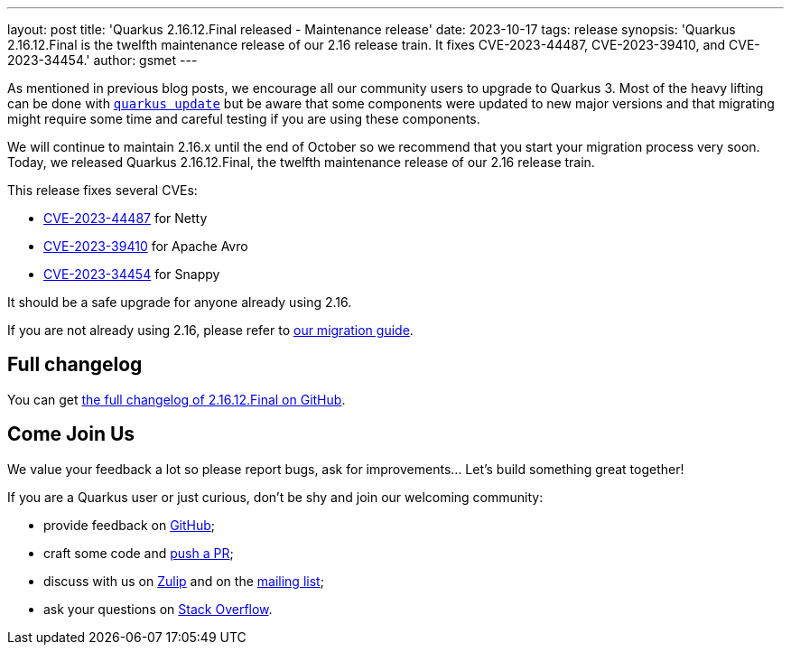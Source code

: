 ---
layout: post
title: 'Quarkus 2.16.12.Final released - Maintenance release'
date: 2023-10-17
tags: release
synopsis: 'Quarkus 2.16.12.Final is the twelfth maintenance release of our 2.16 release train. It fixes CVE-2023-44487, CVE-2023-39410, and CVE-2023-34454.'
author: gsmet
---

As mentioned in previous blog posts, we encourage all our community users to upgrade to Quarkus 3.
Most of the heavy lifting can be done with https://quarkus.io/guides/update-quarkus[`quarkus update`]
but be aware that some components were updated to new major versions
and that migrating might require some time and careful testing if you are using these components.

We will continue to maintain 2.16.x until the end of October so we recommend that you start your migration process very soon.
Today, we released Quarkus 2.16.12.Final, the twelfth maintenance release of our 2.16 release train.

This release fixes several CVEs:

- https://nvd.nist.gov/vuln/detail/CVE-2023-44487[CVE-2023-44487] for Netty
- https://nvd.nist.gov/vuln/detail/CVE-2023-39410[CVE-2023-39410] for Apache Avro
- https://nvd.nist.gov/vuln/detail/CVE-2023-34454[CVE-2023-34454] for Snappy

It should be a safe upgrade for anyone already using 2.16.

If you are not already using 2.16, please refer to https://github.com/quarkusio/quarkus/wiki/Migration-Guide-2.16[our migration guide].

== Full changelog

You can get https://github.com/quarkusio/quarkus/releases/tag/2.16.12.Final[the full changelog of 2.16.12.Final on GitHub].

== Come Join Us

We value your feedback a lot so please report bugs, ask for improvements... Let's build something great together!

If you are a Quarkus user or just curious, don't be shy and join our welcoming community:

 * provide feedback on https://github.com/quarkusio/quarkus/issues[GitHub];
 * craft some code and https://github.com/quarkusio/quarkus/pulls[push a PR];
 * discuss with us on https://quarkusio.zulipchat.com/[Zulip] and on the https://groups.google.com/d/forum/quarkus-dev[mailing list];
 * ask your questions on https://stackoverflow.com/questions/tagged/quarkus[Stack Overflow].
